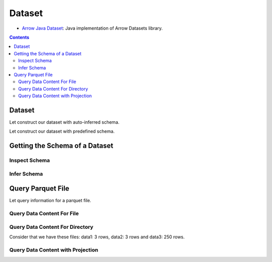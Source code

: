 .. _arrow-dataset:

=======
Dataset
=======

* `Arrow Java Dataset <https://arrow.apache.org/docs/dev/java/dataset.html>`_: Java implementation of Arrow Datasets library.

.. contents::

Dataset
=======

Let construct our dataset with auto-inferred schema.

.. testcode::

    import org.apache.arrow.dataset.file.FileFormat;
    import org.apache.arrow.dataset.file.FileSystemDatasetFactory;
    import org.apache.arrow.dataset.jni.NativeMemoryPool;
    import org.apache.arrow.dataset.scanner.ScanOptions;
    import org.apache.arrow.dataset.scanner.Scanner;
    import org.apache.arrow.dataset.source.Dataset;
    import org.apache.arrow.dataset.source.DatasetFactory;
    import org.apache.arrow.memory.RootAllocator;
    import java.util.stream.StreamSupport;

    try (RootAllocator rootAllocator = new RootAllocator(Long.MAX_VALUE)) {
        String uri = "file:" + System.getProperty("user.dir") + "/thirdpartydeps/parquetfiles/data1.parquet";
        try (DatasetFactory datasetFactory = new FileSystemDatasetFactory(rootAllocator, NativeMemoryPool.getDefault(), FileFormat.PARQUET, uri)) {
            try(Dataset dataset = datasetFactory.finish()){
                ScanOptions options = new ScanOptions(100);
                try(Scanner scanner = dataset.newScan(options)){
                    System.out.println(StreamSupport.stream(scanner.scan().spliterator(), false).count());
                }
            }
        }
    }

.. testoutput::

    1

Let construct our dataset with predefined schema.

.. testcode::

    import org.apache.arrow.dataset.file.FileFormat;
    import org.apache.arrow.dataset.file.FileSystemDatasetFactory;
    import org.apache.arrow.dataset.jni.NativeMemoryPool;
    import org.apache.arrow.dataset.scanner.ScanOptions;
    import org.apache.arrow.dataset.scanner.Scanner;
    import org.apache.arrow.dataset.source.Dataset;
    import org.apache.arrow.dataset.source.DatasetFactory;
    import org.apache.arrow.memory.RootAllocator;
    import java.util.stream.StreamSupport;

    String uri = "file:" + System.getProperty("user.dir") + "/thirdpartydeps/parquetfiles/data1.parquet";
    try (RootAllocator rootAllocator = new RootAllocator(Long.MAX_VALUE)) {
        try (DatasetFactory datasetFactory = new FileSystemDatasetFactory(rootAllocator, NativeMemoryPool.getDefault(), FileFormat.PARQUET, uri)) {
            try(Dataset dataset = datasetFactory.finish(datasetFactory.inspect())){
                ScanOptions options = new ScanOptions(100);
                try(Scanner scanner = dataset.newScan(options)){
                    System.out.println(StreamSupport.stream(scanner.scan().spliterator(), false).count());
                }
            }
        }
    }

.. testoutput::

    1

Getting the Schema of a Dataset
===============================

Inspect Schema
**************

.. testcode::

    import org.apache.arrow.dataset.file.FileFormat;
    import org.apache.arrow.dataset.file.FileSystemDatasetFactory;
    import org.apache.arrow.dataset.jni.NativeMemoryPool;
    import org.apache.arrow.dataset.source.DatasetFactory;
    import org.apache.arrow.memory.RootAllocator;
    import org.apache.arrow.vector.types.pojo.Schema;

    String uri = "file:" + System.getProperty("user.dir") + "/thirdpartydeps/parquetfiles/data3.parquet";
    try(RootAllocator rootAllocator = new RootAllocator(Long.MAX_VALUE)){
        String uri = "file:" + System.getProperty("user.dir") + "/thirdpartydeps/parquetfiles/data3.parquet";
        try(DatasetFactory datasetFactory = new FileSystemDatasetFactory(rootAllocator, NativeMemoryPool.getDefault(), FileFormat.PARQUET, uri)){
            Schema schema = datasetFactory.inspect();

            System.out.println(schema);
        }
    }

.. testoutput::

    Schema<id: Int(32, true), name: Utf8>(metadata: {parquet.avro.schema={"type":"record","name":"User","namespace":"org.apache.arrow.dataset","fields":[{"name":"id","type":["int","null"]},{"name":"name","type":["string","null"]}]}, writer.model.name=avro})

Infer Schema
************

.. testcode::

    import org.apache.arrow.dataset.file.FileFormat;
    import org.apache.arrow.dataset.file.FileSystemDatasetFactory;
    import org.apache.arrow.dataset.jni.NativeMemoryPool;
    import org.apache.arrow.dataset.scanner.ScanOptions;
    import org.apache.arrow.dataset.scanner.Scanner;
    import org.apache.arrow.dataset.source.Dataset;
    import org.apache.arrow.dataset.source.DatasetFactory;
    import org.apache.arrow.memory.RootAllocator;
    import org.apache.arrow.vector.types.pojo.Schema;

    String uri = "file:" + System.getProperty("user.dir") + "/thirdpartydeps/parquetfiles/data3.parquet";
    try(RootAllocator rootAllocator = new RootAllocator(Long.MAX_VALUE)){
        try(DatasetFactory datasetFactory = new FileSystemDatasetFactory(rootAllocator, NativeMemoryPool.getDefault(), FileFormat.PARQUET, uri)){
            ScanOptions options = new ScanOptions(1);
            try(Dataset dataset = datasetFactory.finish()){
                try(Scanner scanner = dataset.newScan(options)){
                    Schema schema = scanner.schema();

                    System.out.println(schema);
                }
            }
        }
    }

.. testoutput::

    Schema<id: Int(32, true), name: Utf8>(metadata: {parquet.avro.schema={"type":"record","name":"User","namespace":"org.apache.arrow.dataset","fields":[{"name":"id","type":["int","null"]},{"name":"name","type":["string","null"]}]}, writer.model.name=avro})

Query Parquet File
==================

Let query information for a parquet file.

Query Data Content For File
***************************

.. testcode::

    import com.google.common.collect.Streams;
    import org.apache.arrow.dataset.file.FileFormat;
    import org.apache.arrow.dataset.file.FileSystemDatasetFactory;
    import org.apache.arrow.dataset.jni.NativeMemoryPool;
    import org.apache.arrow.dataset.scanner.ScanOptions;
    import org.apache.arrow.dataset.scanner.Scanner;
    import org.apache.arrow.dataset.source.Dataset;
    import org.apache.arrow.dataset.source.DatasetFactory;
    import org.apache.arrow.memory.RootAllocator;
    import org.apache.arrow.util.AutoCloseables;
    import org.apache.arrow.vector.FieldVector;
    import org.apache.arrow.vector.VectorLoader;
    import org.apache.arrow.vector.VectorSchemaRoot;
    import org.apache.arrow.vector.ipc.message.ArrowRecordBatch;
    import org.apache.arrow.vector.types.pojo.Schema;

    import java.util.List;
    import java.util.stream.Collectors;
    import java.util.stream.StreamSupport;

    String uri = "file:" + System.getProperty("user.dir") + "/thirdpartydeps/parquetfiles/data1.parquet";
    try(RootAllocator rootAllocator = new RootAllocator(Long.MAX_VALUE);
        DatasetFactory datasetFactory = new FileSystemDatasetFactory(rootAllocator, NativeMemoryPool.getDefault(), FileFormat.PARQUET, uri);
        Dataset dataset = datasetFactory.finish()){
        ScanOptions options = new ScanOptions(100);
        try(Scanner scanner = dataset.newScan(options)){
            Schema schema = scanner.schema();
            List<ArrowRecordBatch> batches = StreamSupport.stream(scanner.scan().spliterator(), false).flatMap(t -> Streams.stream(t.execute())).collect(Collectors.toList());
            try (VectorSchemaRoot vsr = VectorSchemaRoot.create(schema, rootAllocator)) {
                VectorLoader loader = new VectorLoader(vsr);
                for (ArrowRecordBatch batch : batches) {
                    loader.load(batch);
                    System.out.print(vsr.contentToTSVString());
                    batch.close();
                }
            }
        }
    }

.. testoutput::

    id    name
    1    David
    2    Gladis
    3    Juan

Query Data Content For Directory
********************************

Consider that we have these files: data1: 3 rows, data2: 3 rows and data3: 250 rows.

.. testcode::

    import com.google.common.collect.Streams;
    import org.apache.arrow.dataset.file.FileFormat;
    import org.apache.arrow.dataset.file.FileSystemDatasetFactory;
    import org.apache.arrow.dataset.jni.NativeMemoryPool;
    import org.apache.arrow.dataset.scanner.ScanOptions;
    import org.apache.arrow.dataset.scanner.Scanner;
    import org.apache.arrow.dataset.source.Dataset;
    import org.apache.arrow.dataset.source.DatasetFactory;
    import org.apache.arrow.memory.RootAllocator;
    import org.apache.arrow.util.AutoCloseables;
    import org.apache.arrow.vector.FieldVector;
    import org.apache.arrow.vector.VectorLoader;
    import org.apache.arrow.vector.VectorSchemaRoot;
    import org.apache.arrow.vector.ipc.message.ArrowRecordBatch;
    import org.apache.arrow.vector.types.pojo.Schema;

    import java.util.List;
    import java.util.stream.Collectors;
    import java.util.stream.StreamSupport;

    String uri = "file:" + System.getProperty("user.dir") + "/thirdpartydeps/parquetfiles/";
    try(RootAllocator rootAllocator = new RootAllocator(Long.MAX_VALUE);
        DatasetFactory datasetFactory = new FileSystemDatasetFactory(rootAllocator, NativeMemoryPool.getDefault(), FileFormat.PARQUET, uri);
        Dataset dataset = datasetFactory.finish()){
        ScanOptions options = new ScanOptions(100);
        try(Scanner scanner = dataset.newScan(options)){
            Schema schema = scanner.schema();
            List<ArrowRecordBatch> batches = StreamSupport.stream(scanner.scan().spliterator(), false).flatMap(t -> Streams.stream(t.execute())).collect(Collectors.toList());
            try (VectorSchemaRoot vsr = VectorSchemaRoot.create(schema, rootAllocator)) {
                VectorLoader loader = new VectorLoader(vsr);
                System.out.println("Batch Size: " + batches.size());
                int count = 1;
                for (ArrowRecordBatch batch : batches) {
                    loader.load(batch);
                    System.out.println("Batch: " + count++ + ", RowCount: " + vsr.getRowCount());
                    batch.close();
                }
            }
        }
    }

.. testoutput::

    Batch Size: 5
    Batch: 1, RowCount: 3
    Batch: 2, RowCount: 3
    Batch: 3, RowCount: 100
    Batch: 4, RowCount: 100
    Batch: 5, RowCount: 50

Query Data Content with Projection
**********************************

.. testcode::

    import com.google.common.collect.Streams;
    import org.apache.arrow.dataset.file.FileFormat;
    import org.apache.arrow.dataset.file.FileSystemDatasetFactory;
    import org.apache.arrow.dataset.jni.NativeMemoryPool;
    import org.apache.arrow.dataset.scanner.ScanOptions;
    import org.apache.arrow.dataset.scanner.Scanner;
    import org.apache.arrow.dataset.source.Dataset;
    import org.apache.arrow.dataset.source.DatasetFactory;
    import org.apache.arrow.memory.RootAllocator;
    import org.apache.arrow.util.AutoCloseables;
    import org.apache.arrow.vector.FieldVector;
    import org.apache.arrow.vector.VectorLoader;
    import org.apache.arrow.vector.VectorSchemaRoot;
    import org.apache.arrow.vector.ipc.message.ArrowRecordBatch;
    import org.apache.arrow.vector.types.pojo.Schema;

    import java.util.List;
    import java.util.Optional;
    import java.util.stream.Collectors;
    import java.util.stream.StreamSupport;

    String uri = "file:" + System.getProperty("user.dir") + "/thirdpartydeps/parquetfiles/data1.parquet";
    try(RootAllocator rootAllocator = new RootAllocator(Long.MAX_VALUE);
        DatasetFactory datasetFactory = new FileSystemDatasetFactory(rootAllocator, NativeMemoryPool.getDefault(), FileFormat.PARQUET, uri);
        Dataset dataset = datasetFactory.finish()){
        String[] projection = new String[] {"name"};
        ScanOptions options = new ScanOptions(100, Optional.of(projection));
        try(Scanner scanner = dataset.newScan(options)){
            Schema schema = scanner.schema();
            List<ArrowRecordBatch> batches = StreamSupport.stream(scanner.scan().spliterator(), false).flatMap(t -> Streams.stream(t.execute())).collect(Collectors.toList());
            try (VectorSchemaRoot vsr = VectorSchemaRoot.create(schema, rootAllocator)) {
                VectorLoader loader = new VectorLoader(vsr);
                for (ArrowRecordBatch batch : batches) {
                    loader.load(batch);
                    System.out.print(vsr.contentToTSVString());
                    batch.close();
                }
            }
        }
    }

.. testoutput::

    name
    David
    Gladis
    Juan
